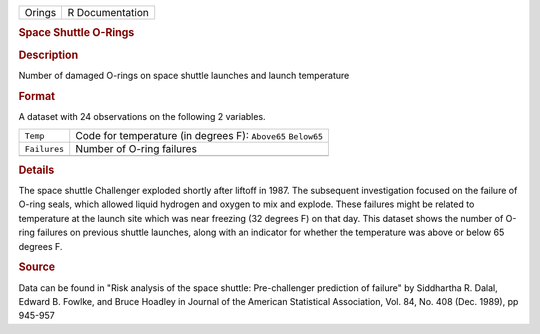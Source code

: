 .. container::

   .. container::

      ====== ===============
      Orings R Documentation
      ====== ===============

      .. rubric:: Space Shuttle O-Rings
         :name: space-shuttle-o-rings

      .. rubric:: Description
         :name: description

      Number of damaged O-rings on space shuttle launches and launch
      temperature

      .. rubric:: Format
         :name: format

      A dataset with 24 observations on the following 2 variables.

      +--------------+--------------------------------------------------------------+
      | ``Temp``     | Code for temperature (in degrees F): ``Above65`` ``Below65`` |
      +--------------+--------------------------------------------------------------+
      | ``Failures`` | Number of O-ring failures                                    |
      +--------------+--------------------------------------------------------------+
      |              |                                                              |
      +--------------+--------------------------------------------------------------+

      .. rubric:: Details
         :name: details

      The space shuttle Challenger exploded shortly after liftoff in
      1987. The subsequent investigation focused on the failure of
      O-ring seals, which allowed liquid hydrogen and oxygen to mix and
      explode. These failures might be related to temperature at the
      launch site which was near freezing (32 degrees F) on that day.
      This dataset shows the number of O-ring failures on previous
      shuttle launches, along with an indicator for whether the
      temperature was above or below 65 degrees F.

      .. rubric:: Source
         :name: source

      Data can be found in "Risk analysis of the space shuttle:
      Pre-challenger prediction of failure" by Siddhartha R. Dalal,
      Edward B. Fowlke, and Bruce Hoadley in Journal of the American
      Statistical Association, Vol. 84, No. 408 (Dec. 1989), pp 945-957
